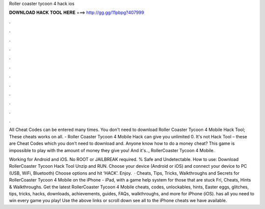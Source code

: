 Roller coaster tycoon 4 hack ios



𝐃𝐎𝐖𝐍𝐋𝐎𝐀𝐃 𝐇𝐀𝐂𝐊 𝐓𝐎𝐎𝐋 𝐇𝐄𝐑𝐄 ===> http://gg.gg/11pbpg?407999



.



.



.



.



.



.



.



.



.



.



.



.

All Cheat Codes can be entered many times. You don't need to download Roller Coaster Tycoon 4 Mobile Hack Tool; These cheats works on all. - Roller Coaster Tycoon 4 Mobile Hack can give you unlimited 0. It's not Hack Tool – these are Cheat Codes which you don't need to download and. Anyone know how to do a money cheat? This game is impossible to play with the amount of money they give you! And it's.., RollerCoaster Tycoon 4 Mobile.

Working for Android and iOS. No ROOT or JAILBREAK required. % Safe and Undetectable. How to use: Download RollerCoaster Tycoon Hack Tool Unzip and RUN. Choose your device (Android or iOS) and connect your device to PC (USB, WiFi, Bluetooth) Choose options and hit ‘HACK’. Enjoy.  · Cheats, Tips, Tricks, Walkthroughs and Secrets for RollerCoaster Tycoon 4 Mobile on the iPhone - iPad, with a game help system for those that are stuck Fri, Cheats, Hints & Walkthroughs. Get the latest RollerCoaster Tycoon 4 Mobile cheats, codes, unlockables, hints, Easter eggs, glitches, tips, tricks, hacks, downloads, achievements, guides, FAQs, walkthroughs, and more for iPhone (iOS).  has all you need to win every game you play! Use the above links or scroll down see all to the iPhone cheats we have available.

